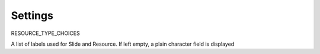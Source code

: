 ========
Settings
========

RESOURCE_TYPE_CHOICES

A list of labels used for Slide and Resource. If left empty, a plain character field is displayed